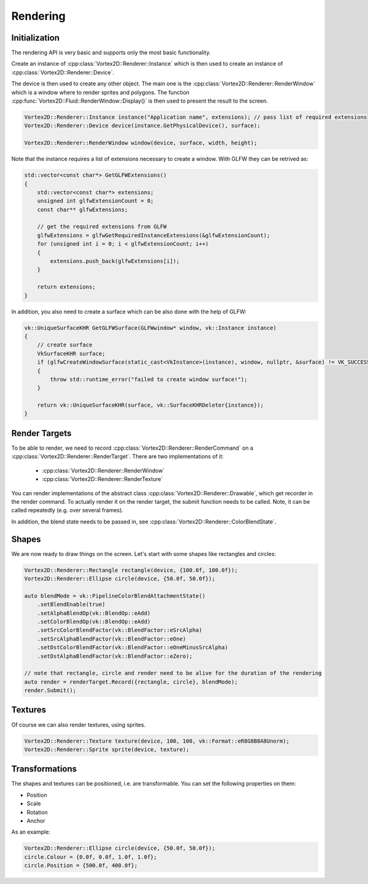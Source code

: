 =========
Rendering
=========

Initialization
==============

The rendering API is very basic and supports only the most basic functionality.

Create an instance of :cpp:class:`Vortex2D::Renderer::Instance` which is then used to create an instance of :cpp:class:`Vortex2D::Renderer::Device`.

The device is then used to create any other object. The main one is the :cpp:class:`Vortex2D::Renderer::RenderWindow` which is a window where to render sprites and polygons.
The function :cpp:func:`Vortex2D::Fluid::RenderWindow::Display()` is then used to present the result to the screen.

.. code-block:: cpp

	Vortex2D::Renderer::Instance instance("Application name", extensions); // pass list of required extensions
	Vortex2D::Renderer::Device device(instance.GetPhysicalDevice(), surface);

	Vortex2D::Renderer::RenderWindow window(device, surface, width, height);

Note that the instance requires a list of extensions necessary to create a window. With GLFW they can be retrived as:

.. code-block:: cpp

	std::vector<const char*> GetGLFWExtensions()
	{
	    std::vector<const char*> extensions;
	    unsigned int glfwExtensionCount = 0;
	    const char** glfwExtensions;

	    // get the required extensions from GLFW
	    glfwExtensions = glfwGetRequiredInstanceExtensions(&glfwExtensionCount);
	    for (unsigned int i = 0; i < glfwExtensionCount; i++)
	    {
	        extensions.push_back(glfwExtensions[i]);
	    }

	    return extensions;
	}

In addition, you also need to create a surface which can be also done with the help of GLFW:

.. code-block:: cpp

	vk::UniqueSurfaceKHR GetGLFWSurface(GLFWwindow* window, vk::Instance instance)
	{
	    // create surface
	    VkSurfaceKHR surface;
	    if (glfwCreateWindowSurface(static_cast<VkInstance>(instance), window, nullptr, &surface) != VK_SUCCESS)
	    {
	        throw std::runtime_error("failed to create window surface!");
	    }

	    return vk::UniqueSurfaceKHR(surface, vk::SurfaceKHRDeleter{instance});
	}

Render Targets
==============

To be able to render, we need to record :cpp:class:`Vortex2D::Renderer::RenderCommand` on a :cpp:class:`Vortex2D::Renderer::RenderTarget`. There are two implementations of it:

 * :cpp:class:`Vortex2D::Renderer::RenderWindow`
 * :cpp:class:`Vortex2D::Renderer::RenderTexture`

You can render implementations of the abstract class :cpp:class:`Vortex2D::Renderer::Drawable`, which get recorder in the render command. To actually render it on the render target, the submit function needs to be called. Note, it can be called repeatedly (e.g. over several frames).

In addition, the blend state needs to be passed in, see :cpp:class:`Vortex2D::Renderer::ColorBlendState`.

Shapes
======

We are now ready to draw things on the screen. Let's start with some shapes like rectangles and circles:

.. code-block:: cpp

    Vortex2D::Renderer::Rectangle rectangle(device, {100.0f, 100.0f});
    Vortex2D::Renderer::Ellipse circle(device, {50.0f, 50.0f});

    auto blendMode = vk::PipelineColorBlendAttachmentState()
        .setBlendEnable(true)
        .setAlphaBlendOp(vk::BlendOp::eAdd)
        .setColorBlendOp(vk::BlendOp::eAdd)
        .setSrcColorBlendFactor(vk::BlendFactor::eSrcAlpha)
        .setSrcAlphaBlendFactor(vk::BlendFactor::eOne)
        .setDstColorBlendFactor(vk::BlendFactor::eOneMinusSrcAlpha)
        .setDstAlphaBlendFactor(vk::BlendFactor::eZero);

    // note that rectangle, circle and render need to be alive for the duration of the rendering
    auto render = renderTarget.Record({rectangle, circle}, blendMode);
    render.Submit();

Textures
========

Of course we can also render textures, using sprites. 

.. code-block:: cpp

	Vortex2D::Renderer::Texture texture(device, 100, 100, vk::Format::eR8G8B8A8Unorm);
	Vortex2D::Renderer::Sprite sprite(device, texture);

Transformations
===============

The shapes and textures can be positioned, i.e. are transformable. You can set the following properties on them:

* Position
* Scale
* Rotation
* Anchor

As an example:

.. code-block:: cpp

    Vortex2D::Renderer::Ellipse circle(device, {50.0f, 50.0f});
    circle.Colour = {0.0f, 0.0f, 1.0f, 1.0f};
    circle.Position = {500.0f, 400.0f};